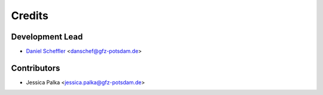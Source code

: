 =======
Credits
=======

Development Lead
----------------

* `Daniel Scheffler <https://www.gfz-potsdam.de/staff/daniel.scheffler/sec14/>`__ <danschef@gfz-potsdam.de>

Contributors
------------

* Jessica Palka <jessica.palka@gfz-potsdam.de>
